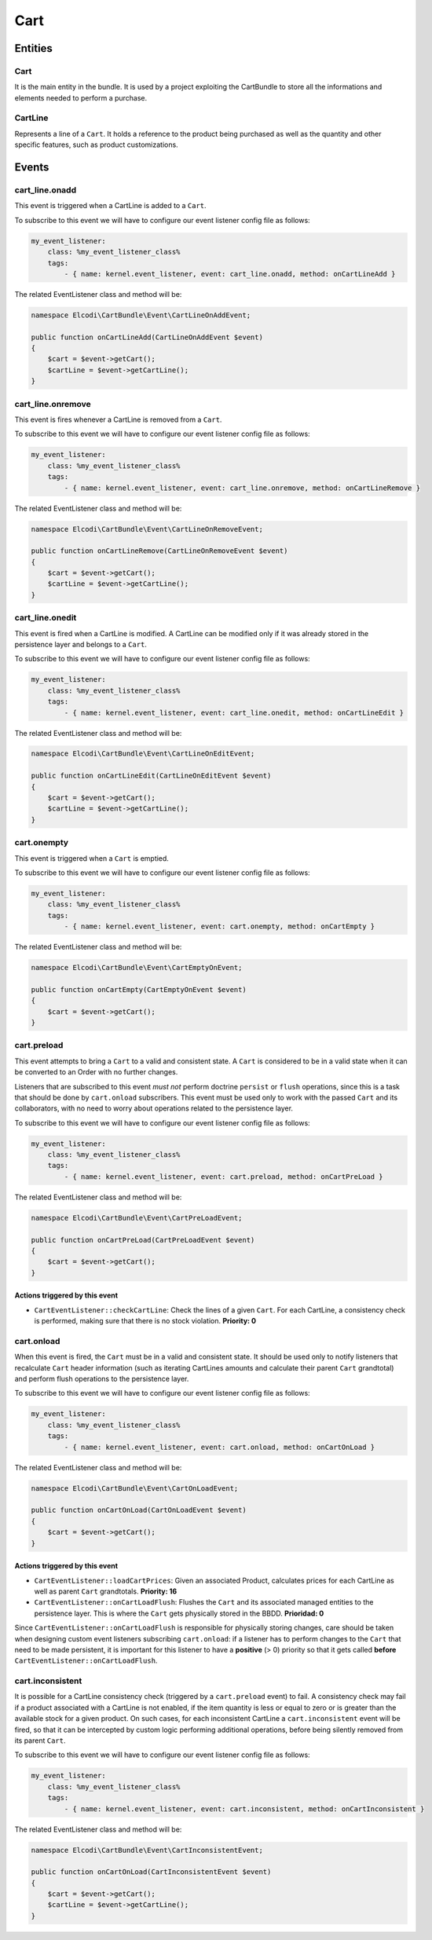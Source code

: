 Cart
====

Entities
--------

Cart
~~~~

It is the main entity in the bundle. It is used by a project exploiting the CartBundle to store all the informations and elements needed to perform a purchase.

CartLine
~~~~~~~~

Represents a line of a ``Cart``. It holds a reference to the product being purchased as well as the quantity and other specific features, such as product customizations.

Events
------

cart_line.onadd
~~~~~~~~~~~~~~~

This event is triggered when a CartLine is added to a ``Cart``.

To subscribe to this event we will have to configure our event listener config file as follows:

.. code-block:: yaml

    my_event_listener:
        class: %my_event_listener_class%
        tags:
            - { name: kernel.event_listener, event: cart_line.onadd, method: onCartLineAdd }


The related EventListener class and method will be:

.. code-block:: php

    namespace Elcodi\CartBundle\Event\CartLineOnAddEvent;

    public function onCartLineAdd(CartLineOnAddEvent $event)
    {
        $cart = $event->getCart();
        $cartLine = $event->getCartLine();
    }

cart_line.onremove
~~~~~~~~~~~~~~~~~~

This event is fires whenever a CartLine is removed from a ``Cart``.

To subscribe to this event we will have to configure our event listener config file as follows:

.. code-block:: yaml

    my_event_listener:
        class: %my_event_listener_class%
        tags:
            - { name: kernel.event_listener, event: cart_line.onremove, method: onCartLineRemove }


The related EventListener class and method will be:

.. code-block:: php

    namespace Elcodi\CartBundle\Event\CartLineOnRemoveEvent;

    public function onCartLineRemove(CartLineOnRemoveEvent $event)
    {
        $cart = $event->getCart();
        $cartLine = $event->getCartLine();
    }


cart_line.onedit
~~~~~~~~~~~~~~~~

This event is fired when a CartLine is modified. A CartLine can be modified only if it was already stored in the persistence layer and belongs to a ``Cart``.

To subscribe to this event we will have to configure our event listener config file as follows:

.. code-block:: yaml

    my_event_listener:
        class: %my_event_listener_class%
        tags:
            - { name: kernel.event_listener, event: cart_line.onedit, method: onCartLineEdit }


The related EventListener class and method will be:

.. code-block:: php

    namespace Elcodi\CartBundle\Event\CartLineOnEditEvent;

    public function onCartLineEdit(CartLineOnEditEvent $event)
    {
        $cart = $event->getCart();
        $cartLine = $event->getCartLine();
    }


cart.onempty
~~~~~~~~~~~~

This event is triggered when a ``Cart`` is emptied.

To subscribe to this event we will have to configure our event listener config file as follows:

.. code-block:: yaml

    my_event_listener:
        class: %my_event_listener_class%
        tags:
            - { name: kernel.event_listener, event: cart.onempty, method: onCartEmpty }


The related EventListener class and method will be:

.. code-block:: php

    namespace Elcodi\CartBundle\Event\CartEmptyOnEvent;

    public function onCartEmpty(CartEmptyOnEvent $event)
    {
        $cart = $event->getCart();
    }


cart.preload
~~~~~~~~~~~~

This event attempts to bring a ``Cart`` to a valid and consistent state. A ``Cart`` is considered to be in a valid state when it can be converted to an Order with no further changes.

Listeners that are subscribed to this event *must not* perform doctrine ``persist`` or ``flush`` operations, since this is a task that should be done by ``cart.onload`` subscribers. This event must be used only to work with the passed ``Cart`` and its collaborators, with no need to worry about operations related to the persistence layer.

To subscribe to this event we will have to configure our event listener config file as follows:

.. code-block:: yaml

    my_event_listener:
        class: %my_event_listener_class%
        tags:
            - { name: kernel.event_listener, event: cart.preload, method: onCartPreLoad }


The related EventListener class and method will be:

.. code-block:: php

    namespace Elcodi\CartBundle\Event\CartPreLoadEvent;

    public function onCartPreLoad(CartPreLoadEvent $event)
    {
        $cart = $event->getCart();
    }


Actions triggered by this event
###############################

- ``CartEventListener::checkCartLine``: Check the lines of a given ``Cart``. For each CartLine, a consistency check is performed, making sure that there is no stock violation. **Priority: 0**


cart.onload
~~~~~~~~~~~

When this event is fired, the ``Cart`` must be in a valid and consistent state. It should be used only to notify listeners that recalculate ``Cart`` header information (such as iterating CartLines amounts and calculate their parent ``Cart`` grandtotal) and perform flush operations to the persistence layer.

To subscribe to this event we will have to configure our event listener config file as follows:

.. code-block:: yaml

    my_event_listener:
        class: %my_event_listener_class%
        tags:
            - { name: kernel.event_listener, event: cart.onload, method: onCartOnLoad }

The related EventListener class and method will be:

.. code-block:: php

    namespace Elcodi\CartBundle\Event\CartOnLoadEvent;

    public function onCartOnLoad(CartOnLoadEvent $event)
    {
        $cart = $event->getCart();
    }


Actions triggered by this event
###############################

- ``CartEventListener::loadCartPrices``: Given an associated Product, calculates prices for each CartLine as well as parent ``Cart`` grandtotals. **Priority: 16**
- ``CartEventListener::onCartLoadFlush``: Flushes the ``Cart`` and its associated managed entities to the persistence layer. This is where the ``Cart`` gets physically stored in the BBDD. **Prioridad: 0**

Since ``CartEventListener::onCartLoadFlush`` is responsible for physically storing changes, care should be taken when designing custom event listeners subscribing ``cart.onload``: if a listener has to perform changes to the ``Cart`` that need to be made persistent, it is important for this listener to have a **positive** (> 0) priority so that it gets called **before** ``CartEventListener::onCartLoadFlush``. 


cart.inconsistent
~~~~~~~~~~~~~~~~~

It is possible for a CartLine consistency check (triggered by a ``cart.preload`` event) to fail. A consistency check may fail if a product associated with a CartLine is not enabled, if the item quantity is less or equal to zero or is greater than the available stock for a given product. On such cases, for each inconsistent CartLine a ``cart.inconsistent`` event will be fired, so that it can be intercepted by custom logic performing additional operations, before being silently removed from its parent ``Cart``.

To subscribe to this event we will have to configure our event listener config file as follows:

.. code-block:: yaml

    my_event_listener:
        class: %my_event_listener_class%
        tags:
            - { name: kernel.event_listener, event: cart.inconsistent, method: onCartInconsistent }


The related EventListener class and method will be:

.. code-block:: php

    namespace Elcodi\CartBundle\Event\CartInconsistentEvent;

    public function onCartOnLoad(CartInconsistentEvent $event)
    {
        $cart = $event->getCart();
        $cartLine = $event->getCartLine();
    }


